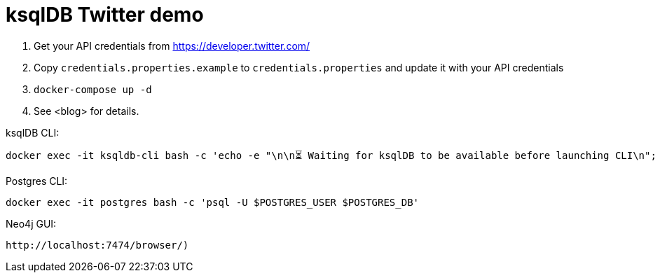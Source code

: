 = ksqlDB Twitter demo

1. Get your API credentials from https://developer.twitter.com/
2. Copy `credentials.properties.example` to `credentials.properties` and update it with your API credentials
3. `docker-compose up -d`
4. See <blog> for details. 

ksqlDB CLI: 

    docker exec -it ksqldb-cli bash -c 'echo -e "\n\n⏳ Waiting for ksqlDB to be available before launching CLI\n"; while : ; do curl_status=$(curl -s -o /dev/null -w %{http_code} http://ksqldb-server:8088/info) ; echo -e $(date) " ksqlDB server listener HTTP state: " $curl_status " (waiting for 200)" ; if [ $curl_status -eq 200 ] ; then  break ; fi ; sleep 5 ; done ; ksql http://ksqlDB-server:8088'

Postgres CLI: 

    docker exec -it postgres bash -c 'psql -U $POSTGRES_USER $POSTGRES_DB'

Neo4j GUI: 

    http://localhost:7474/browser/)
